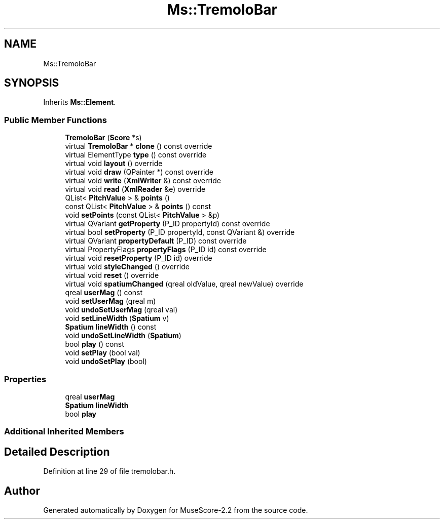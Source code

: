 .TH "Ms::TremoloBar" 3 "Mon Jun 5 2017" "MuseScore-2.2" \" -*- nroff -*-
.ad l
.nh
.SH NAME
Ms::TremoloBar
.SH SYNOPSIS
.br
.PP
.PP
Inherits \fBMs::Element\fP\&.
.SS "Public Member Functions"

.in +1c
.ti -1c
.RI "\fBTremoloBar\fP (\fBScore\fP *s)"
.br
.ti -1c
.RI "virtual \fBTremoloBar\fP * \fBclone\fP () const override"
.br
.ti -1c
.RI "virtual ElementType \fBtype\fP () const override"
.br
.ti -1c
.RI "virtual void \fBlayout\fP () override"
.br
.ti -1c
.RI "virtual void \fBdraw\fP (QPainter *) const override"
.br
.ti -1c
.RI "virtual void \fBwrite\fP (\fBXmlWriter\fP &) const override"
.br
.ti -1c
.RI "virtual void \fBread\fP (\fBXmlReader\fP &e) override"
.br
.ti -1c
.RI "QList< \fBPitchValue\fP > & \fBpoints\fP ()"
.br
.ti -1c
.RI "const QList< \fBPitchValue\fP > & \fBpoints\fP () const"
.br
.ti -1c
.RI "void \fBsetPoints\fP (const QList< \fBPitchValue\fP > &p)"
.br
.ti -1c
.RI "virtual QVariant \fBgetProperty\fP (P_ID propertyId) const override"
.br
.ti -1c
.RI "virtual bool \fBsetProperty\fP (P_ID propertyId, const QVariant &) override"
.br
.ti -1c
.RI "virtual QVariant \fBpropertyDefault\fP (P_ID) const override"
.br
.ti -1c
.RI "virtual PropertyFlags \fBpropertyFlags\fP (P_ID id) const override"
.br
.ti -1c
.RI "virtual void \fBresetProperty\fP (P_ID id) override"
.br
.ti -1c
.RI "virtual void \fBstyleChanged\fP () override"
.br
.ti -1c
.RI "virtual void \fBreset\fP () override"
.br
.ti -1c
.RI "virtual void \fBspatiumChanged\fP (qreal oldValue, qreal newValue) override"
.br
.ti -1c
.RI "qreal \fBuserMag\fP () const"
.br
.ti -1c
.RI "void \fBsetUserMag\fP (qreal m)"
.br
.ti -1c
.RI "void \fBundoSetUserMag\fP (qreal val)"
.br
.ti -1c
.RI "void \fBsetLineWidth\fP (\fBSpatium\fP v)"
.br
.ti -1c
.RI "\fBSpatium\fP \fBlineWidth\fP () const"
.br
.ti -1c
.RI "void \fBundoSetLineWidth\fP (\fBSpatium\fP)"
.br
.ti -1c
.RI "bool \fBplay\fP () const"
.br
.ti -1c
.RI "void \fBsetPlay\fP (bool val)"
.br
.ti -1c
.RI "void \fBundoSetPlay\fP (bool)"
.br
.in -1c
.SS "Properties"

.in +1c
.ti -1c
.RI "qreal \fBuserMag\fP"
.br
.ti -1c
.RI "\fBSpatium\fP \fBlineWidth\fP"
.br
.ti -1c
.RI "bool \fBplay\fP"
.br
.in -1c
.SS "Additional Inherited Members"
.SH "Detailed Description"
.PP 
Definition at line 29 of file tremolobar\&.h\&.

.SH "Author"
.PP 
Generated automatically by Doxygen for MuseScore-2\&.2 from the source code\&.
